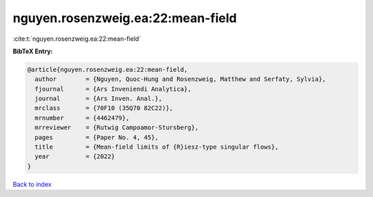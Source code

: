 nguyen.rosenzweig.ea:22:mean-field
==================================

:cite:t:`nguyen.rosenzweig.ea:22:mean-field`

**BibTeX Entry:**

.. code-block:: bibtex

   @article{nguyen.rosenzweig.ea:22:mean-field,
     author        = {Nguyen, Quoc-Hung and Rosenzweig, Matthew and Serfaty, Sylvia},
     fjournal      = {Ars Inveniendi Analytica},
     journal       = {Ars Inven. Anal.},
     mrclass       = {70F10 (35Q70 82C22)},
     mrnumber      = {4462479},
     mrreviewer    = {Rutwig Campoamor-Stursberg},
     pages         = {Paper No. 4, 45},
     title         = {Mean-field limits of {R}iesz-type singular flows},
     year          = {2022}
   }

`Back to index <../By-Cite-Keys.html>`__
